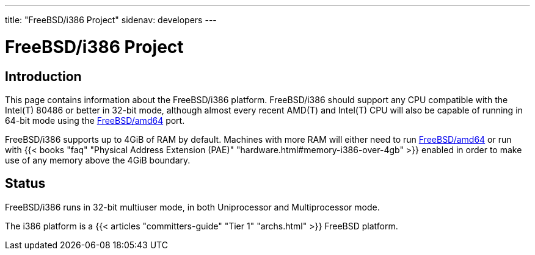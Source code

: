 ---
title: "FreeBSD/i386 Project"
sidenav: developers
--- 

= FreeBSD/i386 Project

[[intro]]
== Introduction

This page contains information about the FreeBSD/i386 platform. FreeBSD/i386 should support any CPU compatible with the Intel(T) 80486 or better in 32-bit mode, although almost every recent AMD(T) and Intel(T) CPU will also be capable of running in 64-bit mode using the link:../amd64/[FreeBSD/amd64] port.

FreeBSD/i386 supports up to 4GiB of RAM by default. Machines with more RAM will either need to run link:../amd64/[FreeBSD/amd64] or run with {{< books "faq" "Physical Address Extension (PAE)" "hardware.html#memory-i386-over-4gb" >}} enabled in order to make use of any memory above the 4GiB boundary.

== Status

FreeBSD/i386 runs in 32-bit multiuser mode, in both Uniprocessor and Multiprocessor mode.

The i386 platform is a {{< articles "committers-guide" "Tier 1" "archs.html" >}} FreeBSD platform.
